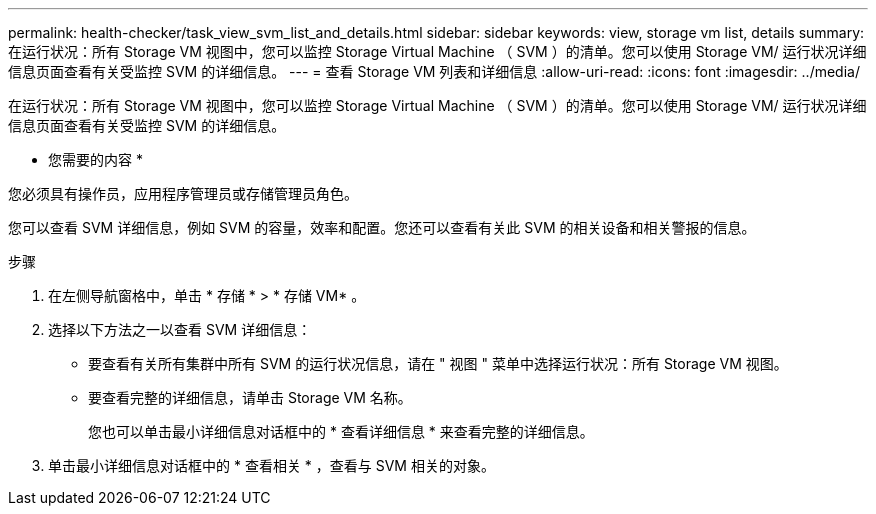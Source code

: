 ---
permalink: health-checker/task_view_svm_list_and_details.html 
sidebar: sidebar 
keywords: view, storage vm list, details 
summary: 在运行状况：所有 Storage VM 视图中，您可以监控 Storage Virtual Machine （ SVM ）的清单。您可以使用 Storage VM/ 运行状况详细信息页面查看有关受监控 SVM 的详细信息。 
---
= 查看 Storage VM 列表和详细信息
:allow-uri-read: 
:icons: font
:imagesdir: ../media/


[role="lead"]
在运行状况：所有 Storage VM 视图中，您可以监控 Storage Virtual Machine （ SVM ）的清单。您可以使用 Storage VM/ 运行状况详细信息页面查看有关受监控 SVM 的详细信息。

* 您需要的内容 *

您必须具有操作员，应用程序管理员或存储管理员角色。

您可以查看 SVM 详细信息，例如 SVM 的容量，效率和配置。您还可以查看有关此 SVM 的相关设备和相关警报的信息。

.步骤
. 在左侧导航窗格中，单击 * 存储 * > * 存储 VM* 。
. 选择以下方法之一以查看 SVM 详细信息：
+
** 要查看有关所有集群中所有 SVM 的运行状况信息，请在 " 视图 " 菜单中选择运行状况：所有 Storage VM 视图。
** 要查看完整的详细信息，请单击 Storage VM 名称。
+
您也可以单击最小详细信息对话框中的 * 查看详细信息 * 来查看完整的详细信息。



. 单击最小详细信息对话框中的 * 查看相关 * ，查看与 SVM 相关的对象。

